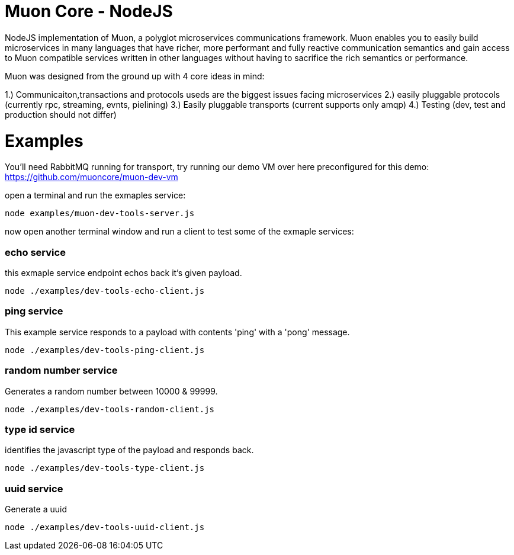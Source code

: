
# Muon Core - NodeJS


NodeJS implementation of Muon, a polyglot microservices communications framework. Muon enables you to easily build
microservices in many languages that have richer, more performant and fully reactive communication semantics and gain access
to Muon compatible services written in other languages without having to sacrifice the rich semantics or performance. 

Muon was designed from the ground up with 4 core ideas in mind:

1.) Communicaiton,transactions and protocols useds are the biggest issues facing microservices
2.) easily pluggable protocols (currently rpc, streaming, evnts, pielining)
3.) Easily pluggable transports (current supports only amqp)
4.) Testing (dev, test and production should not differ)



# Examples

You'll need RabbitMQ running for transport, try running our demo VM over here preconfigured for this demo: https://github.com/muoncore/muon-dev-vm


open a terminal and run the exmaples service:

```
node examples/muon-dev-tools-server.js

```



now open another terminal window and run a client to test some of the exmaple services:


### echo service

this exmaple service endpoint echos back it's given payload.

```
node ./examples/dev-tools-echo-client.js
```


### ping service

This example service responds to a payload with contents 'ping' with a 'pong' message.

```
node ./examples/dev-tools-ping-client.js
```



### random number service

Generates a random number between 10000 & 99999.

```
node ./examples/dev-tools-random-client.js
```


### type id service

identifies the javascript type of the payload and responds back.

```
node ./examples/dev-tools-type-client.js

```




### uuid service

Generate a uuid

```
node ./examples/dev-tools-uuid-client.js

```
